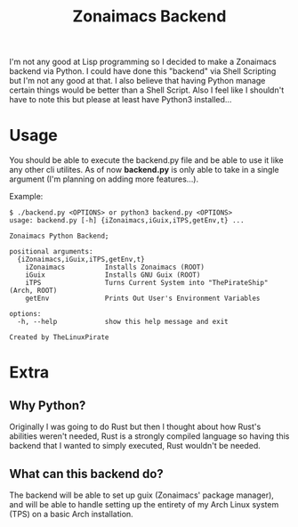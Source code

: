 #+title: Zonaimacs Backend
I'm not any good at Lisp programming so I decided to make a Zonaimacs backend via Python.
I could have done this "backend" via Shell Scripting but I'm not any good at that.
I also believe that having Python manage certain things would be better than a Shell Script.
Also I feel like I shouldn't have to note this but please at least have Python3 installed...

* Usage
You should be able to execute the backend.py file and be able to use it like any other cli utilites.
As of now *backend.py* is only able to take in a single argument (I'm planning on adding more features...).


Example:
#+begin_src
  $ ./backend.py <OPTIONS> or python3 backend.py <OPTIONS>
  usage: backend.py [-h] {iZonaimacs,iGuix,iTPS,getEnv,t} ...

  Zonaimacs Python Backend;

  positional arguments:
    {iZonaimacs,iGuix,iTPS,getEnv,t}
      iZonaimacs          Installs Zonaimacs (ROOT)
      iGuix               Installs GNU Guix (ROOT)
      iTPS                Turns Current System into "ThePirateShip" (Arch, ROOT)
      getEnv              Prints Out User's Environment Variables

  options:
    -h, --help            show this help message and exit

  Created by TheLinuxPirate
#+end_src

* Extra
** Why Python?
Originally I was going to do Rust but then I thought about how Rust's abilities weren't needed,
Rust is a strongly compiled language so having this backend that I wanted to simply executed, Rust
wouldn't be needed.

** What can this backend do?
The backend will be able to set up guix (Zonaimacs' package manager), and will be able to
handle setting up the entirety of my Arch Linux system (TPS) on a basic Arch installation.

